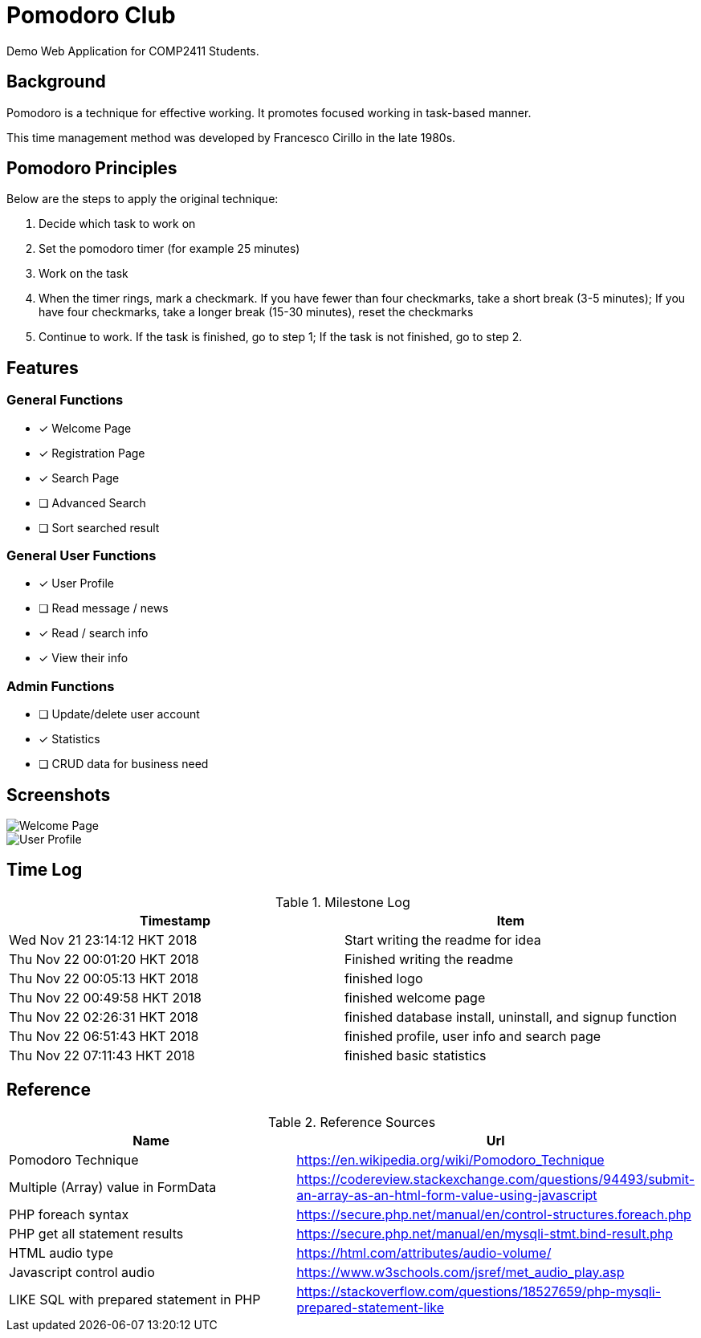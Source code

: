 = Pomodoro Club

Demo Web Application for COMP2411 Students.

== Background

Pomodoro is a technique for effective working.
It promotes focused working in task-based manner.

This time management method was developed by Francesco Cirillo in the late 1980s.

== Pomodoro Principles
Below are the steps to apply the original technique:

1. Decide which task to work on
2. Set the pomodoro timer (for example 25 minutes)
3. Work on the task
4. When the timer rings, mark a checkmark.
   If you have fewer than four checkmarks, take a short break (3-5 minutes);
   If you have four checkmarks, take a longer break (15-30 minutes), reset the checkmarks
5. Continue to work.
   If the task is finished, go to step 1;
   If the task is not finished, go to step 2.

== Features

=== General Functions
- [x] Welcome Page
- [x] Registration Page
- [x] Search Page
- [ ] Advanced Search
- [ ] Sort searched result

=== General User Functions
- [x] User Profile
- [ ] Read message / news
- [x] Read / search info
- [x] View their info

=== Admin Functions
- [ ] Update/delete user account
- [x] Statistics
- [ ] CRUD data for business need

== Screenshots

image::doc/1.png[Welcome Page]

image::doc/2.png[User Profile]

== Time Log

.Milestone Log
|===
| Timestamp | Item

| Wed Nov 21 23:14:12 HKT 2018
| Start writing the readme for idea

| Thu Nov 22 00:01:20 HKT 2018
| Finished writing the readme

| Thu Nov 22 00:05:13 HKT 2018
| finished logo

| Thu Nov 22 00:49:58 HKT 2018
| finished welcome page

| Thu Nov 22 02:26:31 HKT 2018
| finished database install, uninstall, and signup function

| Thu Nov 22 06:51:43 HKT 2018
| finished profile, user info and search page

| Thu Nov 22 07:11:43 HKT 2018
| finished basic statistics
|===

== Reference

.Reference Sources
|===
| Name | Url

| Pomodoro Technique
| https://en.wikipedia.org/wiki/Pomodoro_Technique

| Multiple (Array) value in FormData
| https://codereview.stackexchange.com/questions/94493/submit-an-array-as-an-html-form-value-using-javascript

| PHP foreach syntax
| https://secure.php.net/manual/en/control-structures.foreach.php

| PHP get all statement results
| https://secure.php.net/manual/en/mysqli-stmt.bind-result.php

| HTML audio type
| https://html.com/attributes/audio-volume/

| Javascript control audio
| https://www.w3schools.com/jsref/met_audio_play.asp

| LIKE SQL with prepared statement in PHP
| https://stackoverflow.com/questions/18527659/php-mysqli-prepared-statement-like
|===
